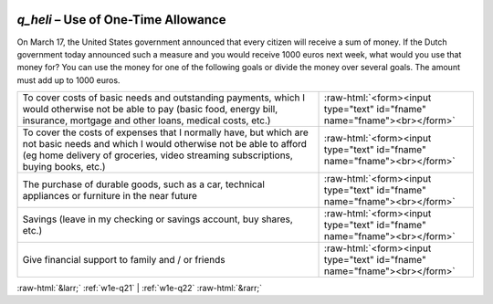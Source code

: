 .. _w1e-q_heli:

 
 .. role:: raw-html(raw) 
        :format: html 

`q_heli` – Use of One-Time Allowance
================================

On March 17, the United States government announced that every citizen will receive a sum of money. If the Dutch government today announced such a measure and you would receive 1000 euros next week, what would you use that money for? You can use the money for one of the following goals or divide the money over several goals. The amount must add up to 1000 euros.

.. csv-table::
   :delim: |

           To cover costs of basic needs and outstanding payments, which I would otherwise not be able to pay (basic food, energy bill, insurance, mortgage and other loans, medical costs, etc.) | :raw-html:`<form><input type="text" id="fname" name="fname"><br></form>`
           To cover the costs of expenses that I normally have, but which are not basic needs and which I would otherwise not be able to afford (eg home delivery of groceries, video streaming subscriptions, buying books, etc.) | :raw-html:`<form><input type="text" id="fname" name="fname"><br></form>`
           The purchase of durable goods, such as a car, technical appliances or furniture in the near future | :raw-html:`<form><input type="text" id="fname" name="fname"><br></form>`
           Savings (leave in my checking or savings account, buy shares, etc.) | :raw-html:`<form><input type="text" id="fname" name="fname"><br></form>`
           Give financial support to family and / or friends | :raw-html:`<form><input type="text" id="fname" name="fname"><br></form>`

.. image:: ../_screenshots/w1-q_heli.png


:raw-html:`&larr;` :ref:`w1e-q21` | :ref:`w1e-q22` :raw-html:`&rarr;`
